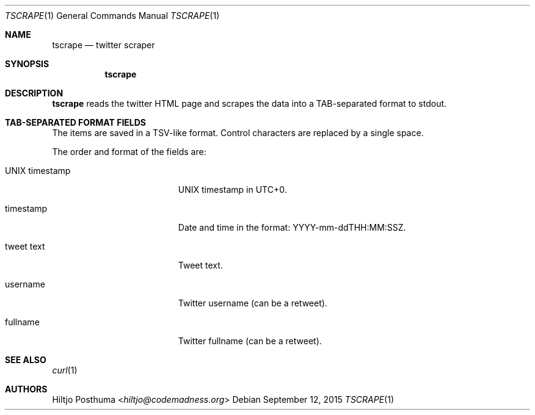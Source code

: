 .Dd September 12, 2015
.Dt TSCRAPE 1
.Os
.Sh NAME
.Nm tscrape
.Nd twitter scraper
.Sh SYNOPSIS
.Nm
.Sh DESCRIPTION
.Nm
reads the twitter HTML page and scrapes the data into a
TAB-separated format to stdout.
.Sh TAB-SEPARATED FORMAT FIELDS
The items are saved in a TSV-like format. Control characters are replaced
by a single space.
.Pp
The order and format of the fields are:
.Bl -tag -width 17n
.It UNIX timestamp
UNIX timestamp in UTC+0.
.It timestamp
Date and time in the format: YYYY-mm-ddTHH:MM:SSZ.
.It tweet text
Tweet text.
.It username
Twitter username (can be a retweet).
.It fullname
Twitter fullname (can be a retweet).
.El
.Sh SEE ALSO
.Xr curl 1
.Sh AUTHORS
.An Hiltjo Posthuma Aq Mt hiltjo@codemadness.org
